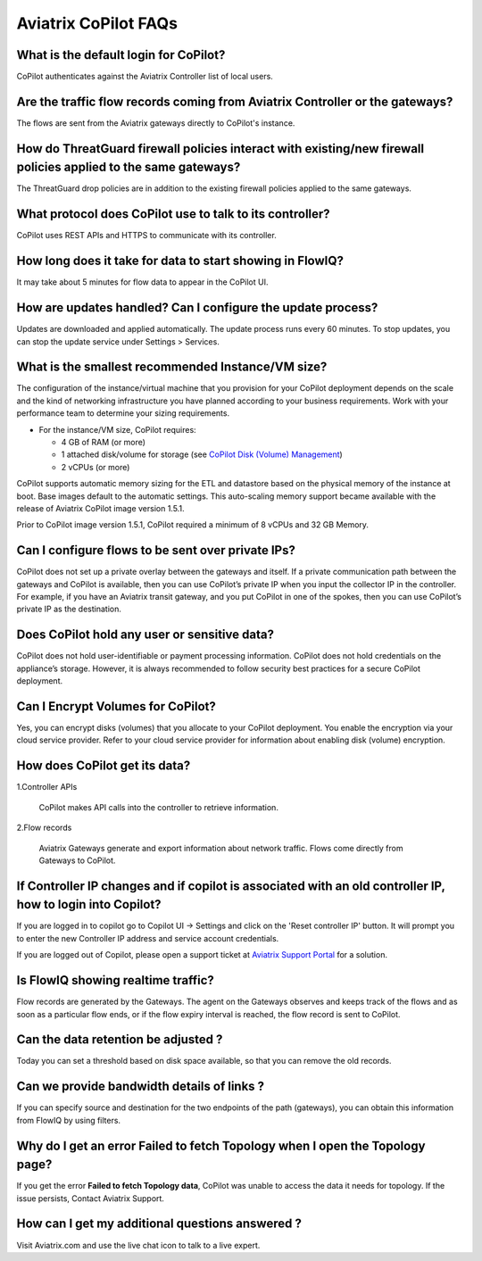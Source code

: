 .. meta::
  :description: Aviatrix CoPilot FAQs
  :keywords: CoPilot,visibility,faq


============================================================
Aviatrix CoPilot FAQs
============================================================


What is the default login for CoPilot? 
====================================================

CoPilot authenticates against the Aviatrix Controller list of local users.  

Are the traffic flow records coming from Aviatrix Controller or the gateways?  
===============================================================================

The flows are sent from the Aviatrix gateways directly to CoPilot's instance.

How do ThreatGuard firewall policies interact with existing/new firewall policies applied to the same gateways? 
==============================================================================================================

The ThreatGuard drop policies are in addition to the existing firewall policies applied to the same gateways.  

What protocol does CoPilot use to talk to its controller? 
===============================================================================

CoPilot uses REST APIs and HTTPS to communicate with its controller.

How long does it take for data to start showing in FlowIQ? 
===============================================================================

It may take about 5 minutes for flow data to appear in the CoPilot UI. 

How are updates handled? Can I configure the update process?
===============================================================================

Updates are downloaded and applied automatically. The update process runs every 60 minutes. To stop updates, you can stop the update service under Settings > Services.

What is the smallest recommended Instance/VM size?  
===============================================================================

The configuration of the instance/virtual machine that you provision for your CoPilot deployment depends on the scale and the kind of networking infrastructure you have planned according to your business requirements. Work with your performance team to determine your sizing requirements.

- For the instance/VM size, CoPilot requires:

  - 4 GB of RAM (or more)

  - 1 attached disk/volume for storage (see `CoPilot Disk (Volume) Management <https://docs.aviatrix.com/HowTos/copilot_getting_started.html#id4>`_)

  - 2 vCPUs (or more)

CoPilot supports automatic memory sizing for the ETL and datastore based on the physical memory of the instance at boot. Base images default to the automatic settings. This auto-scaling memory support became available with the release of Aviatrix CoPilot image version 1.5.1. 

Prior to CoPilot image version 1.5.1, CoPilot required a minimum of 8 vCPUs and 32 GB Memory.

Can I configure flows to be sent over private IPs? 
===============================================================================

CoPilot does not set up a private overlay between the gateways and itself. If a private communication path between the gateways and CoPilot is available, then you can use CoPilot’s private IP when you input the collector IP in the controller. 
For example, if you have an Aviatrix transit gateway, and you put CoPilot in one of the spokes, then you can use CoPilot’s private IP as the destination. 


Does CoPilot hold any user or sensitive data?  
===============================================================================

CoPilot does not hold user-identifiable or payment processing information. CoPilot does not hold credentials on the appliance’s storage. However, it is always recommended to follow security best practices for a secure CoPilot deployment. 

Can I Encrypt Volumes for CoPilot?
===============================================================================

Yes, you can encrypt disks (volumes) that you allocate to your CoPilot deployment. You enable the encryption via your cloud service provider. Refer to your cloud service provider for information about enabling disk (volume) encryption.  

How does CoPilot get its data?
===============================================================================

1.Controller APIs

  CoPilot makes API calls into the controller to retrieve information.

2.Flow records

  Aviatrix Gateways generate and export information about network traffic. Flows come directly from  Gateways to CoPilot.
  

If Controller IP changes and if copilot is associated with an old controller IP, how to login into Copilot?
============================================================================================================

If you are logged in to copilot go to Copilot UI -> Settings and click on the 'Reset controller IP' button. It will prompt you to enter the new Controller IP address and service account credentials.

If you are logged out of Copilot, please open a support ticket at `Aviatrix Support Portal <https://support.aviatrix.com>`_ for a solution.


Is FlowIQ showing realtime traffic? 
===============================================================================

Flow records are generated by the Gateways. The agent on the Gateways observes and keeps track of the flows and as soon as a particular flow ends, or if the flow expiry interval is reached, the flow record is sent to CoPilot.


Can the data retention be adjusted ? 
===============================================================================

Today you can set a threshold based on disk space available, so that you can remove the old records.


Can we provide bandwidth details of links ?
===============================================================================
If you can specify source and destination for the two endpoints of the path (gateways), you can obtain this information from FlowIQ by using filters.


Why do I get an error Failed to fetch Topology when I open the Topology page?
===============================================================================

If you get the error **Failed to fetch Topology data**, CoPilot was unable to access the data it needs for topology. If the issue persists, Contact Aviatrix Support.

How can I get my additional questions answered ?
===============================================================================

Visit Aviatrix.com and use the live chat icon to talk to a live expert.
